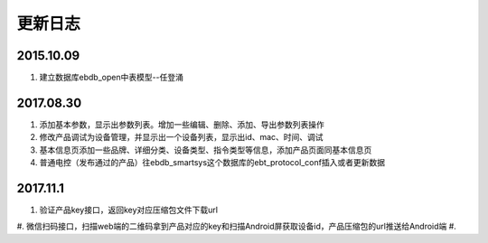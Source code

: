 更新日志
========

2015.10.09
-----------
#.  建立数据库ebdb_open中表模型--任登涌

2017.08.30
-----------
#.  添加基本参数，显示出参数列表。增加一些编辑、删除、添加、导出参数列表操作
#.  修改产品调试为设备管理，并显示出一个设备列表，显示出id、mac、时间、调试
#.  基本信息页添加一些品牌、详细分类、设备类型、指令类型等信息，添加产品页面同基本信息页
#.  普通电控（发布通过的产品）往ebdb_smartsys这个数据库的ebt_protocol_conf插入或者更新数据

2017.11.1
-----------
#.  验证产品key接口，返回key对应压缩包文件下载url
#.  微信扫码接口，扫描web端的二维码拿到产品对应的key和扫描Android屏获取设备id，产品压缩包的url推送给Android端
#.
